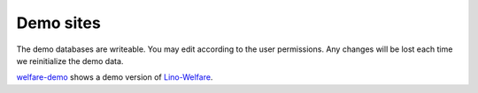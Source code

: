Demo sites
==========

The demo databases are writeable. 
You may edit according to the user permissions. 
Any changes will be lost each time we reinitialize the demo data.

  
.. complextable::

  .. figure:: /tutorials/polls1.jpg
    :scale: 30
    :target: http://demo1.lino-framework.org
    
    `demo1 <http://demo1.lino-framework.org>`_
    shows the "Polls" application developed in the 
    :doc:`/tutorials/polls` tutorial.
    A minimal Lino application which doesn't 
    even have user management.

  <NEXTCELL>
  
  .. figure:: /screenshots/cal.Panel.jpg
    :scale: 24
    :target: http://demo2.lino-framework.org
      
    `demo2 <http://demo2.lino-framework.org>`_ shows 
    an early prototype of Lino Homeworkschool.
    
  
  <NEXTROW>

  .. figure:: /screenshots/purchase.Invoices.html.jpg
    :scale: 22
    :target: http://demo3.lino-framework.org
  
    `demo3 <http://demo3.lino-framework.org>`_  
    shows an early prototype of Lino Presto.
    
  <NEXTCELL>

  .. figure:: /screenshots/sales.Invoice.jpg
    :scale: 30
    :target: http://demo4.lino-framework.org
      
    `demo4 <http://demo4.lino-framework.org>`_ 
    shows an early prototype of Lino Così.


  
.. image:: /screenshots/welfare.Home.jpg
  :scale: 27
  :target: http://welfare-demo.lino-framework.org
  
.. image:: /screenshots/pcsw.Client.3.jpg
  :scale: 27
  :target: http://welfare-demo.lino-framework.org
      
`welfare-demo <http://welfare-demo.lino-framework.org>`_ 
shows a demo version of
`Lino-Welfare <http://welfare.lino-framework.org/>`_.

    
      
      